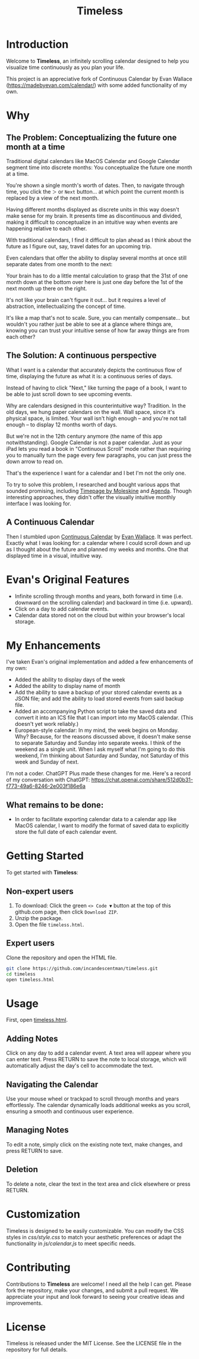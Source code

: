 #+TITLE: Timeless
#+STARTUP: overview

* Introduction
Welcome to *Timeless*, an infinitely scrolling calendar designed to help you visualize time continuously as you plan your life.

This project is an appreciative fork of Continuous Calendar by Evan Wallace (https://madebyevan.com/calendar/) with some added functionality of my own.

#+ATTR_HTML: :width 300px

[[file:/Users/jay/Dropbox/github/timeless/unreliablenarrator_infinite_future._macos_application_icon_dc535484-c32d-4ba0-a99f-b920d9e44f2b.png]]

* Why
** The Problem: Conceptualizing the future one month at a time
Traditional digital calendars like MacOS Calendar and Google Calendar segment time into discrete months: You conceptualize the future one month at a time.

[[file:typical-interface.png]]

You're shown a single month's worth of dates. Then, to navigate through time, you click the ~＞~ or ~Next~ button... at which point the current month is replaced by a view of the next month.

[[file:nextmonth.png]]

Having different months displayed as discrete units in this way doesn't make sense for my brain. It presents time as discontinuous and divided, making it difficult to conceptualize in an intuitive way when events are happening relative to each other.

With traditional calendars, I find it difficult to plan ahead as I think about the future as I figure out, say, travel dates for an upcoming trip.

Even calendars that offer the ability to display several months at once still separate dates from one month to the next:

[[file:mc-simple.png]]

Your brain has to do a little mental calculation to grasp that the 31st of one month down at the bottom over here is just one day before the 1st of the next month up there on the right.

It's not like your brain can't figure it out... but it requires a level of abstraction, intellectualizing the concept of time.

It's like a map that's not to scale. Sure, you can mentally compensate... but wouldn't you rather just be able to see at a glance where things are, knowing you can trust your intuitive sense of how far away things are from each other?

** The Solution: A continuous perspective
[[file:/Users/jay/Dropbox/github/timeless/unreliablenarrator_infinite_future_with_scrolling_calendar_dat_aab1ab6f-609f-41ad-b18c-af1556b51b19.png]]

What I want is a calendar that accurately depicts the continuous flow of time, displaying the future as what it is: a continuous series of days.

Instead of having to click "Next," like turning the page of a book, I want to be able to just scroll down to see upcoming events.

Why are calendars designed in this counterintuitive way? Tradition. In the old days, we hung paper calendars on the wall. Wall space, since it's physical space, is limited. Your wall isn't high enough -- and you're not tall enough -- to display 12 months worth of days.

But we're not in the 12th century anymore (the name of this app notwithstanding). Google Calendar is not a paper calendar. Just as your iPad lets you read a book in "Continuous Scroll" mode rather than requiring you to manually turn the page every few paragraphs, you can just press the down arrow to read on.

That's the experience I want for a calendar and I bet I'm not the only one.

To try to solve this problem, I researched and bought various apps that sounded promising, including [[https://www.moleskine.com/en-us/shop/moleskine-smart/apps-and-services/timepage/][Timepage by Moleskine]] and [[https://agenda.com/][Agenda]]. Though interesting approaches, they didn't offer the visually intuitive monthly interface I was looking for.

** A Continuous Calendar
Then I stumbled upon [[https://madebyevan.com/calendar/][Continuous Calendar]] by [[https://github.com/evanw][Evan Wallace]]. It was perfect. Exactly what I was looking for: a calendar where I could scroll down and up as I thought about the future and planned my weeks and months. One that displayed time in a visual, intuitive way.

[[file:interface.png]]

* Evan's Original Features
- Infinite scrolling through months and years, both forward in time (i.e. downward on the scrolling calendar) and backward in time (i.e. upward).
- Click on a day to add calendar events.
- Calendar data stored not on the cloud but within your browser's local storage.

[[file:scrolly.gif]]

* My Enhancements
#+CAPTION: An illustration of the Timeless interface.

[[file:/Users/jay/Dropbox/github/timeless/unreliablenarrator_infinite_calendar_scrolling_calendar._appli_56f4a6e0-a252-4621-8bb6-7443c1c2933c.png]]

I've taken Evan's original implementation and added a few enhancements of my own:
- Added the ability to display days of the week
- Added the ability to display name of month
- Add the ability to save a backup of your stored calendar events as a JSON file; and add the ability to load stored events from said backup file.
- Added an accompanying Python script to take the saved data and convert it into an ICS file that I can import into my MacOS calendar. (This doesn't yet work reliably.)
- European-style calendar: In my mind, the week begins on Monday. Why? Because, for the reasons discussed above, it doesn't make sense to separate Saturday and Sunday into separate weeks. I think of the weekend as a single unit. When I ask myself what I'm going to do this weekend, I'm thinking about Saturday and Sunday, not Saturday of this week and Sunday of next.

I'm not a coder. ChatGPT Plus made these changes for me. Here's a record of my conversation with ChatGPT:
https://chat.openai.com/share/512d0b31-f773-49a6-8246-2e003f186e6a

** What remains to be done:
- In order to facilitate exporting calendar data to a calendar app like MacOS calendar, I want to modify the format of saved data to explicitly store the full date of each calendar event.

* Getting Started
To get started with *Timeless*:

** Non-expert users
1. To download: Click the green ~<> Code ▼~ button at the top of this github.com page, then click ~Download ZIP~.
2. Unzip the package.
3. Open the file ~timeless.html~.

** Expert users
Clone the repository and open the HTML file.

#+BEGIN_SRC sh
git clone https://github.com/incandescentman/timeless.git
cd timeless
open timeless.html
#+END_SRC

* Usage
First, open [[file:timeless.html][timeless.html]].

** Adding Notes
Click on any day to add a calendar event. A text area will appear where you can enter text. Press RETURN to save the note to local storage, which will automatically adjust the day's cell to accommodate the text.

** Navigating the Calendar
Use your mouse wheel or trackpad to scroll through months and years effortlessly. The calendar dynamically loads additional weeks as you scroll, ensuring a smooth and continuous user experience.

** Managing Notes
To edit a note, simply click on the existing note text, make changes, and press RETURN to save.

** Deletion
To delete a note, clear the text in the text area and click elsewhere or press RETURN.

* Customization
Timeless is designed to be easily customizable. You can modify the CSS styles in /css/style.css/ to match your aesthetic preferences or adapt the functionality in /js/calendar.js/ to meet specific needs.

* Contributing
Contributions to *Timeless* are welcome! I need all the help I can get. Please fork the repository, make your changes, and submit a pull request. We appreciate your input and look forward to seeing your creative ideas and improvements.

* License
Timeless is released under the MIT License. See the LICENSE file in the repository for full details.


